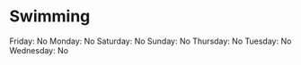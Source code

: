 * Swimming
  :PROPERTIES:
  :CUSTOM_ID: swimming
  :END:

Friday: No Monday: No Saturday: No Sunday: No Thursday: No Tuesday: No
Wednesday: No
